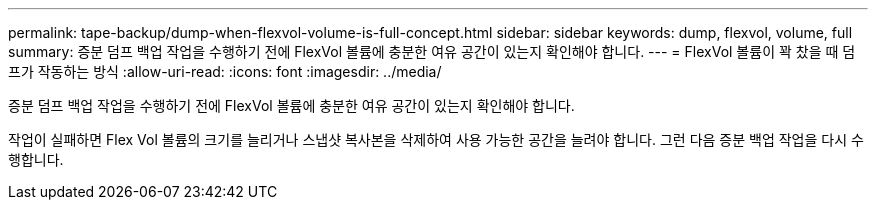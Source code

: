 ---
permalink: tape-backup/dump-when-flexvol-volume-is-full-concept.html 
sidebar: sidebar 
keywords: dump, flexvol, volume, full 
summary: 증분 덤프 백업 작업을 수행하기 전에 FlexVol 볼륨에 충분한 여유 공간이 있는지 확인해야 합니다. 
---
= FlexVol 볼륨이 꽉 찼을 때 덤프가 작동하는 방식
:allow-uri-read: 
:icons: font
:imagesdir: ../media/


[role="lead"]
증분 덤프 백업 작업을 수행하기 전에 FlexVol 볼륨에 충분한 여유 공간이 있는지 확인해야 합니다.

작업이 실패하면 Flex Vol 볼륨의 크기를 늘리거나 스냅샷 복사본을 삭제하여 사용 가능한 공간을 늘려야 합니다. 그런 다음 증분 백업 작업을 다시 수행합니다.
